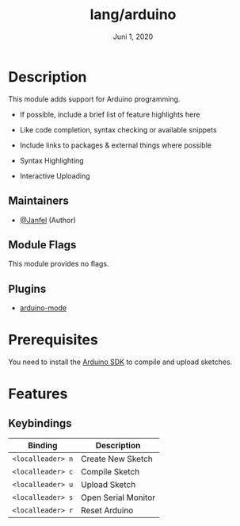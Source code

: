 #+TITLE:   lang/arduino
#+DATE:    Juni 1, 2020
#+SINCE:   v2.0.10
#+STARTUP: inlineimages nofold

* Table of Contents :TOC_3:noexport:
- [[#description][Description]]
  - [[#maintainers][Maintainers]]
  - [[#module-flags][Module Flags]]
  - [[#plugins][Plugins]]
- [[#prerequisites][Prerequisites]]
- [[#features][Features]]
  - [[#keybindings][Keybindings]]

* Description
This module adds support for Arduino programming.

+ If possible, include a brief list of feature highlights here
+ Like code completion, syntax checking or available snippets
+ Include links to packages & external things where possible

+ Syntax Highlighting
+ Interactive Uploading

** Maintainers
+ [[https://github.com/Janfel][@Janfel]] (Author)

** Module Flags
This module provides no flags.

** Plugins
+ [[https://github.com/stardiviner/arduino-mode][arduino-mode]]

* Prerequisites
You need to install the [[https://www.arduino.cc][Arduino SDK]] to compile and upload sketches.

* Features
# An in-depth list of features, how to use them, and their dependencies.

** Keybindings

| Binding           | Description         |
|-------------------+---------------------|
| ~<localleader> n~ | Create New Sketch   |
| ~<localleader> c~ | Compile Sketch      |
| ~<localleader> u~ | Upload Sketch       |
| ~<localleader> s~ | Open Serial Monitor |
| ~<localleader> r~ | Reset Arduino       |

